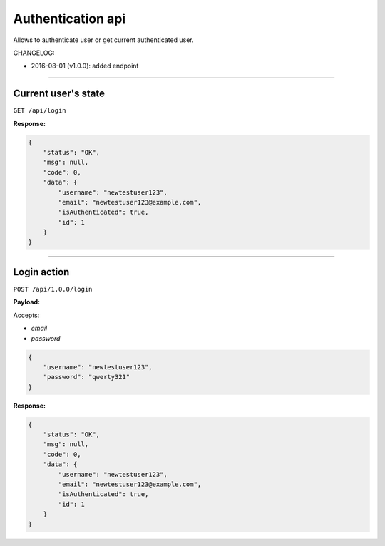 Authentication api
------------------

Allows to authenticate user or get current authenticated user.

CHANGELOG:

- 2016-08-01 (v1.0.0): added endpoint

----

Current user's state
====================

``GET /api/login``

**Response:**

.. code:: json

    {
        "status": "OK",
        "msg": null,
        "code": 0,
        "data": {
            "username": "newtestuser123",
            "email": "newtestuser123@example.com",
            "isAuthenticated": true,
            "id": 1
        }
    }

----


Login action
============

``POST /api/1.0.0/login``

**Payload:**

Accepts:

- `email`
- `password`

.. code:: json

    {
        "username": "newtestuser123",
        "password": "qwerty321"
    }

**Response:**

.. code:: json

    {
        "status": "OK",
        "msg": null,
        "code": 0,
        "data": {
            "username": "newtestuser123",
            "email": "newtestuser123@example.com",
            "isAuthenticated": true,
            "id": 1
        }
    }

